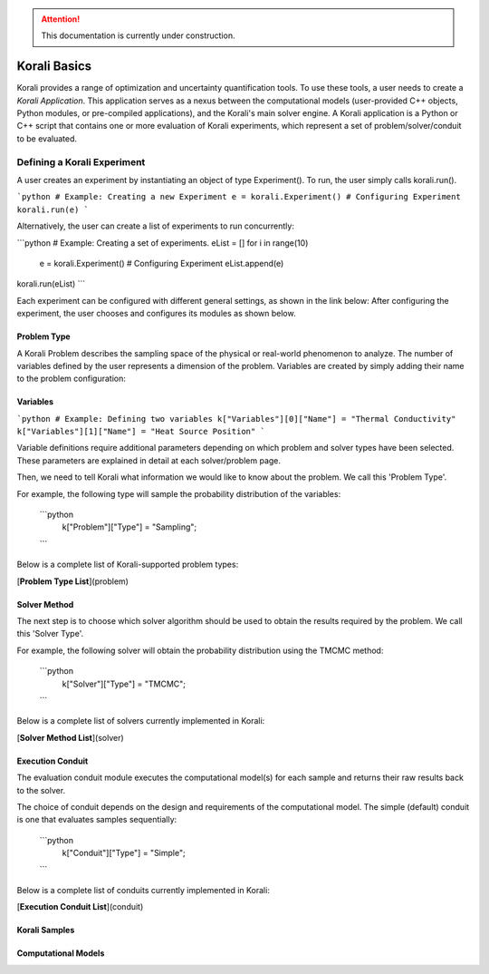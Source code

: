 .. attention::
   This documentation is currently under construction.

***********************
Korali Basics
***********************

Korali provides a range of optimization and uncertainty quantification tools. To use these tools, a user needs to create a *Korali Application*. This application serves as a nexus between the computational models (user-provided C++ objects, Python modules, or pre-compiled applications), and the Korali's main solver engine. A Korali application is a Python or C++ script that contains one or more evaluation of Korali experiments, which represent a set of problem/solver/conduit to be evaluated. 


Defining a Korali Experiment
========================================

A user creates an experiment by instantiating an object of type Experiment(). To run, the user simply calls korali.run().

```python
# Example: Creating a new Experiment
e = korali.Experiment()
# Configuring Experiment
korali.run(e)
```

Alternatively, the user can create a list of experiments to run concurrently:

```python
# Example: Creating a set of experiments.
eList = []
for i in range(10)
 e = korali.Experiment()
 # Configuring Experiment
 eList.append(e)
korali.run(eList) 
```

Each experiment can be configured with different general settings, as shown in the link below:
After configuring the experiment, the user chooses and configures its modules as shown below.

Problem Type
------------------------------

A Korali Problem describes the sampling space of the physical or real-world phenomenon to analyze. The number of variables defined by the user represents a dimension of the problem. Variables are created by simply adding their name to the problem configuration:

.. _korali-variable:

Variables
------------------------------

```python
# Example: Defining two variables
k["Variables"][0]["Name"] = "Thermal Conductivity"
k["Variables"][1]["Name"] = "Heat Source Position"
```

Variable definitions require additional parameters depending on which problem and solver types have been selected. These parameters are explained in detail at each solver/problem page.

Then, we need to tell Korali what information we would like to know about the problem. We call this 'Problem Type'. 

For example, the following type will sample the probability distribution of the variables: 

  ```python
   k["Problem"]["Type"] = "Sampling";
  ```

Below is a complete list of Korali-supported problem types:

[**Problem Type List**](problem)

Solver Method
--------------------------

The next step is to choose which solver algorithm should be used to obtain the results required by the problem. We call this 'Solver Type'. 

For example, the following solver will obtain the probability distribution using the TMCMC method: 

  ```python
   k["Solver"]["Type"] = "TMCMC";
  ```

Below is a complete list of solvers currently implemented in Korali:

[**Solver Method List**](solver)

Execution Conduit
-------------------------

The evaluation conduit module executes the computational model(s) for each sample and returns their raw results back to the solver. 

The choice of conduit depends on the design and requirements of the computational model. The simple (default) conduit is one that evaluates samples sequentially:

 ```python
  k["Conduit"]["Type"] = "Simple";
 ```
Below is a complete list of conduits currently implemented in Korali:

[**Execution Conduit List**](conduit)

.. _korali-sample:

Korali Samples
-----------------------


.. _korali-model:

Computational Models
-----------------------



